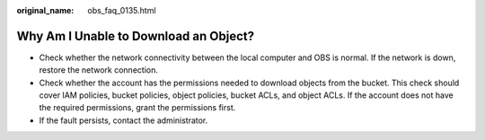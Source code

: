 :original_name: obs_faq_0135.html

.. _obs_faq_0135:

Why Am I Unable to Download an Object?
======================================

-  Check whether the network connectivity between the local computer and OBS is normal. If the network is down, restore the network connection.
-  Check whether the account has the permissions needed to download objects from the bucket. This check should cover IAM policies, bucket policies, object policies, bucket ACLs, and object ACLs. If the account does not have the required permissions, grant the permissions first.
-  If the fault persists, contact the administrator.

